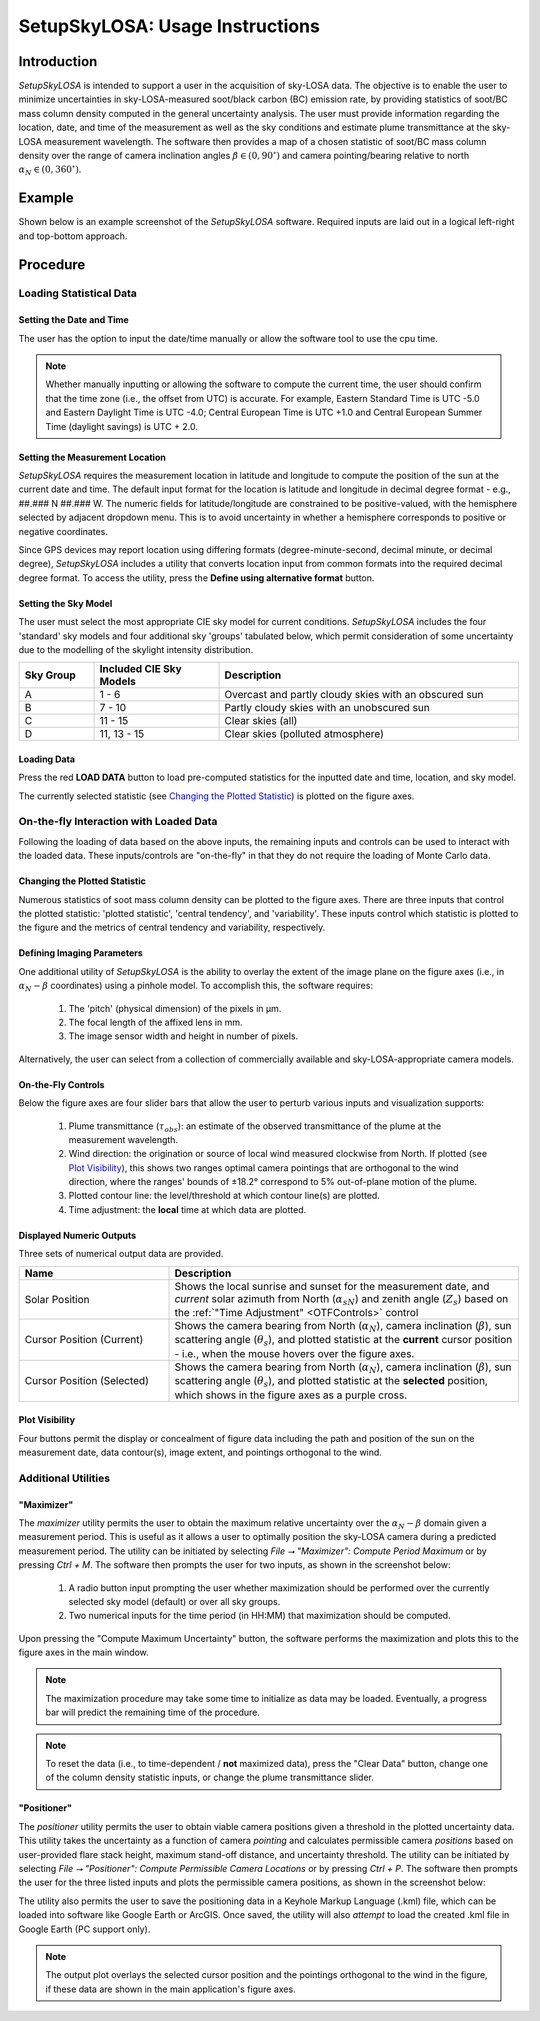 ################################
SetupSkyLOSA: Usage Instructions
################################

************
Introduction
************

*SetupSkyLOSA* is intended to support a user in the acquisition of sky-LOSA data. The objective is to enable the user to minimize uncertainties in sky-LOSA-measured soot/black carbon (BC) emission rate, by providing statistics of soot/BC mass column density computed in the general uncertainty analysis. The user must provide information regarding the location, date, and time of the measurement as well as the sky conditions and estimate plume transmittance at the sky-LOSA measurement wavelength. The software then provides a map of a chosen statistic of soot/BC mass column density over the range of camera inclination angles :math:`\beta \in (0,90^\circ)` and camera pointing/bearing relative to north :math:`\alpha_N \in (0,360^\circ)`.

*******
Example
*******

Shown below is an example screenshot of the *SetupSkyLOSA* software. Required inputs are laid out in a logical left-right and top-bottom approach.

.. image:: images/Screenshot_01_MainScreen.png
   :align: center
   :scale: 40 %
   :alt: Screenshot of SetupSkyLOSA software.

*********
Procedure
*********

Loading Statistical Data
========================

Setting the Date and Time
-------------------------

The user has the option to input the date/time manually or allow the software tool to use the cpu time.

.. note::

  Whether manually inputting or allowing the software to compute the current time, the user should confirm that the time zone (i.e., the offset from UTC) is accurate.  For example, Eastern Standard Time is UTC -5.0 and Eastern Daylight Time is UTC -4.0; Central European Time is UTC +1.0 and Central European Summer Time (daylight savings) is UTC + 2.0.

Setting the Measurement Location
--------------------------------

*SetupSkyLOSA* requires the measurement location in latitude and longitude to compute the position of the sun at the current date and time. The default input format for the location is latitude and longitude in decimal degree format - e.g., ##.### N ##.### W. The numeric fields for latitude/longitude are constrained to be positive-valued, with the hemisphere selected by adjacent dropdown menu. This is to avoid uncertainty in whether a hemisphere corresponds to positive or negative coordinates.

Since GPS devices may report location using differing formats (degree-minute-second, decimal minute, or decimal degree), *SetupSkyLOSA* includes a utility that converts location input from common formats into the required decimal degree format. To access the utility, press the **Define using alternative format** button.

.. image:: images/Screenshot_02_LocOptions.png
   :align: center
   :scale: 40 %
   :alt: Screenshot of alternative GPS format utility.

Setting the Sky Model
---------------------

The user must select the most appropriate CIE sky model for current conditions. *SetupSkyLOSA* includes the four 'standard' sky models and four additional sky 'groups' tabulated below, which permit consideration of some uncertainty due to the modelling of the skylight intensity distribution.

.. list-table::
  :widths: 15 25 60
  :align: center
  :header-rows: 1

  * - Sky Group
    - Included CIE Sky Models
    - Description
  * - A
    - 1 - 6
    - Overcast and partly cloudy skies with an obscured sun
  * - B
    - 7 - 10
    - Partly cloudy skies with an unobscured sun
  * - C
    - 11 - 15
    - Clear skies (all)
  * - D
    - 11, 13 - 15
    - Clear skies (polluted atmosphere)

Loading Data
------------

Press the red **LOAD DATA** button to load pre-computed statistics for the inputted date and time, location, and sky model.

The currently selected statistic (see `Changing the Plotted Statistic`_) is plotted on the figure axes.

On-the-fly Interaction with Loaded Data
=======================================

Following the loading of data based on the above inputs, the remaining inputs and controls can be used to interact with the loaded data. These inputs/controls are "on-the-fly" in that they do not require the loading of Monte Carlo data.

Changing the Plotted Statistic
------------------------------

Numerous statistics of soot mass column density can be plotted to the figure axes. There are three inputs that control the plotted statistic: 'plotted statistic', 'central tendency', and 'variability'. These inputs control which statistic is plotted to the figure and the metrics of central tendency and variability, respectively.

Defining Imaging Parameters
---------------------------

One additional utility of *SetupSkyLOSA* is the ability to overlay the extent of the image plane on the figure axes (i.e., in :math:`\alpha_N-\beta` coordinates) using a pinhole model. To accomplish this, the software requires:

  1. The 'pitch' (physical dimension) of the pixels in μm.

  #. The focal length of the affixed lens in mm.

  #. The image sensor width and height in number of pixels.

Alternatively, the user can select from a collection of commercially available and sky-LOSA-appropriate camera models.

.. _OTFControls:

On-the-Fly Controls
-------------------

Below the figure axes are four slider bars that allow the user to perturb various inputs and visualization supports:

  1. Plume transmittance (:math:`\tau_{obs}`): an estimate of the observed transmittance of the plume at the measurement wavelength.

  #. Wind direction: the origination or source of local wind measured clockwise from North. If plotted (see `Plot Visibility`_), this shows two ranges optimal camera pointings that are orthogonal to the wind direction, where the ranges' bounds of ±18.2° correspond to 5% out-of-plane motion of the plume.

  #. Plotted contour line: the level/threshold at which contour line(s) are plotted.

  #. Time adjustment: the **local** time at which data are plotted.

Displayed Numeric Outputs
-------------------------

Three sets of numerical output data are provided.

.. list-table::
  :widths: 30 70
  :align: center
  :header-rows: 1

  * - Name
    - Description
  * - Solar Position
    - Shows the local sunrise and sunset for the measurement date, and *current* solar azimuth from North (:math:`\alpha_{sN}`) and zenith angle (:math:`Z_s`) based on the :ref:`"Time Adjustment" <OTFControls>` control
  * - Cursor Position (Current)
    - Shows the camera bearing from North (:math:`\alpha_N`), camera inclination (:math:`\beta`), sun scattering angle (:math:`\theta_s`), and plotted statistic at the **current** cursor position - i.e., when the mouse hovers over the figure axes.
  * - Cursor Position (Selected)
    - Shows the camera bearing from North (:math:`\alpha_N`), camera inclination (:math:`\beta`), sun scattering angle (:math:`\theta_s`), and plotted statistic at the **selected** position, which shows in the figure axes as a purple cross.

Plot Visibility
---------------

Four buttons permit the display or concealment of figure data including the path and position of the sun on the measurement date, data contour(s), image extent, and pointings orthogonal to the wind.

Additional Utilities
====================

"Maximizer"
-----------

The *maximizer* utility permits the user to obtain the maximum relative uncertainty over the :math:`\alpha_N-\beta` domain given a measurement period. This is useful as it allows a user to optimally position the sky-LOSA camera during a predicted measurement period. The utility can be initiated by selecting *File ⭢ "Maximizer": Compute Period Maximum* or by pressing *Ctrl + M*. The software then prompts the user for two inputs, as shown in the screenshot below:

  1. A radio button input prompting the user whether maximization should be performed over the currently selected sky model (default) or over all sky groups.

  #. Two numerical inputs for the time period (in HH:MM) that maximization should be computed.

Upon pressing the "Compute Maximum Uncertainty" button, the software performs the maximization and plots this to the figure axes in the main window.

.. image:: images/Screenshot_03_Maximizer.png
   :align: center
   :scale: 40 %
   :alt: Screenshot of alternative GPS format utility.

.. note::

  The maximization procedure may take some time to initialize as data may be loaded. Eventually, a progress bar will predict the remaining time of the procedure.

.. note::

  To reset the data (i.e., to time-dependent / **not** maximized data), press the "Clear Data" button, change one of the column density statistic inputs, or change the plume transmittance slider.

"Positioner"
------------

The *positioner* utility permits the user to obtain viable camera positions given a threshold in the plotted uncertainty data. This utility takes the uncertainty as a function of camera *pointing* and calculates permissible camera *positions* based on user-provided flare stack height, maximum stand-off distance, and uncertainty threshold. The utility can be initiated by selecting *File ⭢ "Positioner": Compute Permissible Camera Locations* or by pressing *Ctrl + P*. The software then prompts the user for the three listed inputs and plots the permissible camera positions, as shown in the screenshot below:

.. image:: images/Screenshot_04_Positioner.png
   :align: center
   :scale: 40 %
   :alt: Screenshot of alternative GPS format utility.

The utility also permits the user to save the positioning data in a Keyhole Markup Language (.kml) file, which can be loaded into software like Google Earth or ArcGIS. Once saved, the utility will also *attempt* to load the created .kml file in Google Earth (PC support only).

.. note::

  The output plot overlays the selected cursor position and the pointings orthogonal to the wind in the figure, if these data are shown in the main application's figure axes.
